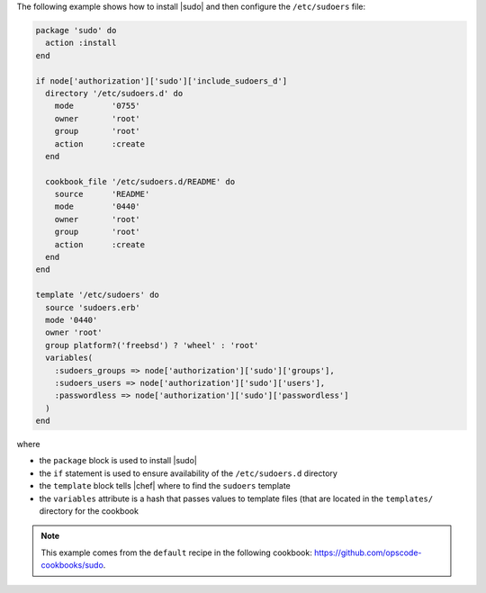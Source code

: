 .. This is an included how-to. 

The following example shows how to install |sudo| and then configure the ``/etc/sudoers`` file:

.. code-block:: ruby

   package 'sudo' do
     action :install
   end
   
   if node['authorization']['sudo']['include_sudoers_d']
     directory '/etc/sudoers.d' do
       mode        '0755'
       owner       'root'
       group       'root'
       action      :create
     end
   
     cookbook_file '/etc/sudoers.d/README' do
       source      'README'
       mode        '0440'
       owner       'root'
       group       'root'
       action      :create
     end
   end
   
   template '/etc/sudoers' do
     source 'sudoers.erb'
     mode '0440'
     owner 'root'
     group platform?('freebsd') ? 'wheel' : 'root'
     variables(
       :sudoers_groups => node['authorization']['sudo']['groups'],
       :sudoers_users => node['authorization']['sudo']['users'],
       :passwordless => node['authorization']['sudo']['passwordless']
     )
   end

where

* the ``package`` block is used to install |sudo|
* the ``if`` statement is used to ensure availability of the ``/etc/sudoers.d`` directory
* the ``template`` block tells |chef| where to find the ``sudoers`` template
* the ``variables`` attribute is a hash that passes values to template files (that are located in the ``templates/`` directory for the cookbook

.. note:: This example comes from the ``default`` recipe in the following cookbook: https://github.com/opscode-cookbooks/sudo.
